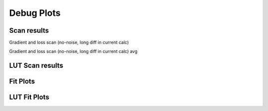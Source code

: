 Debug Plots
==================

Scan results
----------------

Gradient and loss scan (no-noise, long diff in current calc)

.. image:: debug-plots/gradient_scan.png
   :alt: Scan result
   :align: center

Gradient and loss scan (no-noise, long diff in current calc) avg

.. image:: debug-plots/gradient_scan_avg.png
   :alt: Scan result avg
   :align: center


LUT Scan results
----------------

.. image:: scan-lut-plots/gradient_scan.png
   :alt: LUT scan result
   :align: center

.. image:: scan-lut-plots/gradient_scan_avg.png
   :alt: LUT scan result avg
   :align: center


Fit Plots
----------------

.. image:: fit-plots/eField_fit.png
   :alt: eField fit plot
   :align: center

.. image:: fit-plots/loss_fit.png
   :alt: Loss fit plot
   :align: center


LUT Fit Plots
----------------

.. image:: fit-lut-plots/eField_fit.png
   :alt: LUT eField fit plot
   :align: center

.. image:: fit-lut-plots/loss_fit.png
   :alt: LUT Loss fit plot
   :align: center

.. Some debug plots
.. ----------------

.. .. image:: debug-plots/diff.png
..    :alt: Description of the plot
..    :align: center

.. .. image:: debug-plots/ref.png
..    :alt: Description of the plot
..    :align: center
   
.. .. image:: debug-plots/new.png
..    :alt: Description of the plot
..    :align: center

.. .. image:: debug-plots/diffff.png
..    :alt: Description of the plot
..    :align: center